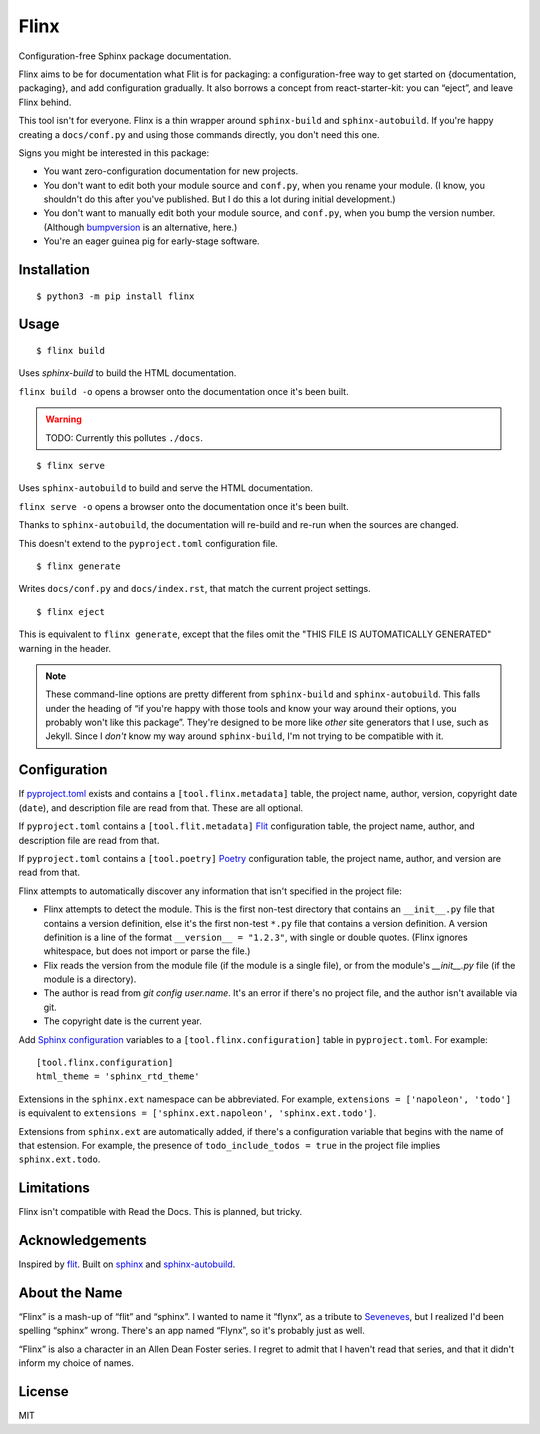 Flinx
=====

Configuration-free Sphinx package documentation.

Flinx aims to be for documentation what Flit is for packaging: a
configuration-free way to get started on {documentation, packaging}, and add
configuration gradually. It also borrows a concept from react-starter-kit: you
can “eject”, and leave Flinx behind.

This tool isn't for everyone. Flinx is a thin wrapper around ``sphinx-build``
and ``sphinx-autobuild``. If you're happy creating a ``docs/conf.py`` and using
those commands directly, you don't need this one.

Signs you might be interested in this package:

* You want zero-configuration documentation for new projects.
* You don't want to edit both your module source and ``conf.py``, when
  you rename your module. (I know, you shouldn't do this after you've published.
  But I do this a lot during initial development.)
* You don't want to manually edit both your module source, and ``conf.py``,
  when you bump the version number. (Although `bumpversion
  <https://github.com/peritus/bumpversion>`_ is an alternative, here.)
* You're an eager guinea pig for early-stage software.

Installation
------------

::

    $ python3 -m pip install flinx

Usage
-----

::

  $ flinx build

Uses `sphinx-build` to build the HTML documentation.

``flinx build -o`` opens a browser onto the documentation once it's been built.

.. warning:: TODO: Currently this pollutes ``./docs``.

::

  $ flinx serve

Uses ``sphinx-autobuild`` to build and serve the HTML documentation.

``flinx serve -o`` opens a browser onto the documentation once it's been built.

Thanks to ``sphinx-autobuild``, the documentation will re-build and re-run when
the sources are changed.

This doesn't extend to the ``pyproject.toml`` configuration file.

::

  $ flinx generate

Writes ``docs/conf.py`` and ``docs/index.rst``, that match the current project
settings.

::

  $ flinx eject

This is equivalent to ``flinx generate``, except that the files omit the "THIS
FILE IS AUTOMATICALLY GENERATED" warning in the header.

.. note::
   These command-line options are pretty different from ``sphinx-build`` and
   ``sphinx-autobuild``. This falls under the heading of “if you're happy with
   those tools and know your way around their options, you probably won't like
   this package”. They're designed to be more like *other* site generators that
   I use, such as Jekyll. Since I *don't* know my way around ``sphinx-build``,
   I'm not trying to be compatible with it.

Configuration
-------------

If pyproject.toml_ exists and contains a ``[tool.flinx.metadata]`` table, the
project name, author, version, copyright date (``date``), and description file
are read from that. These are all optional.

If ``pyproject.toml`` contains a ``[tool.flit.metadata]`` Flit_
configuration table, the project name, author, and description file are read
from that.

If ``pyproject.toml`` contains a ``[tool.poetry]`` Poetry_ configuration table,
the project name, author, and version are read from that.

Flinx attempts to automatically discover any information that isn't specified in
the project file:

* Flinx attempts to detect the module. This is the first non-test
  directory that contains an ``__init__.py`` file that contains a version
  definition, else it's the first non-test ``*.py`` file that contains a version
  definition. A version definition is a line of the format ``__version__ =
  "1.2.3"``, with single or double quotes. (Flinx ignores whitespace, but does
  not import or parse the file.)
* Flix reads the version from the module file (if the module is a single file), or from the
  module's `__init__.py` file (if the module is a directory).
* The author is read from `git config user.name`. It's an error if there's
  no project file, and the author isn't available via git.
* The copyright date is the current year.

Add `Sphinx configuration`_ variables to a ``[tool.flinx.configuration]`` table
in ``pyproject.toml``. For example:

::

  [tool.flinx.configuration]
  html_theme = 'sphinx_rtd_theme'

Extensions in the ``sphinx.ext`` namespace can be abbreviated. For example,
``extensions = ['napoleon', 'todo']`` is equivalent to ``extensions =
['sphinx.ext.napoleon', 'sphinx.ext.todo']``.

Extensions from ``sphinx.ext`` are automatically added, if there's a
configuration variable that begins with the name of that estension. For example,
the presence of ``todo_include_todos = true`` in the project file implies
``sphinx.ext.todo``.

.. _pyproject.toml: https://www.python.org/dev/peps/pep-0518/
.. _Flit: https://flit.readthedocs.io/en/latest/
.. _Poetry: https://poetry.eustace.io
.. _Sphinx configuration: http://www.sphinx-doc.org/en/master/usage/configuration.html

Limitations
-----------

Flinx isn't compatible with Read the Docs. This is planned, but tricky.

Acknowledgements
-----------------

Inspired by `flit <https://flit.readthedocs.io/en/latest/>`_. Built on `sphinx
<http://www.sphinx-doc.org/en/master/>`_ and `sphinx-autobuild
<https://github.com/GaretJax/sphinx-autobuild>`_.

About the Name
--------------

“Flinx” is a mash-up of “flit” and “sphinx”. I wanted to name it “flynx”, as a
tribute to `Seveneves <https://en.wikipedia.org/wiki/Seveneves>`_, but I
realized I'd been spelling “sphinx” wrong. There's an app named “Flynx”, so it's
probably just as well.

“Flinx” is also a character in an Allen Dean Foster series. I regret to admit
that I haven't read that series, and that it didn't inform my choice of names.

License
-------

MIT
